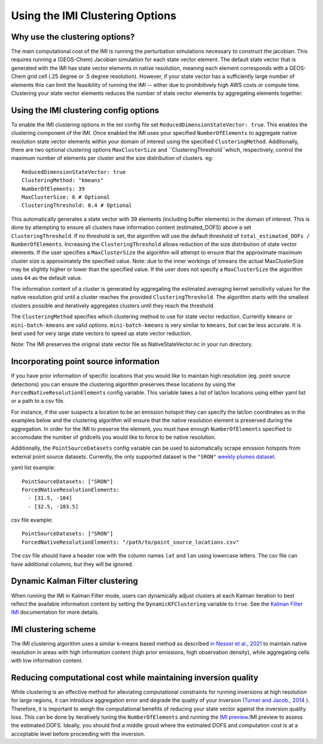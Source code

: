 Using the IMI Clustering Options
================================

Why use the clustering options?
-------------------------------
The main computational cost of the IMI is running the perturbation simulations necessary to 
construct the jacobian. This requires running a (GEOS-Chem) Jacobian simulation for each 
state vector element. The default state vector that is generated with the IMI has state 
vector elements in native resolution, meaning each element corresponds with a GEOS-Chem grid 
cell (.25 degree or .5 degree resolution). However, if your state vector has a sufficiently 
large number of elements this can limit the feasibility of running the IMI -- either due to
prohibitively high AWS costs or compute time. Clustering your state vector elements reduces 
the number of state vector elements by aggregating elements together. 

Using the IMI clustering config options
---------------------------------------
To enable the IMI clustering options in the imi config file set 
``ReducedDimensionStateVector: true``. This enables the clustering component of the IMI. 
Once enabled the IMI uses your specified ``NumberOfElements`` to aggregate native resolution state vector elements 
within your domain of interest using the specified ``ClusteringMethod``. Additionally, there are two optional 
clustering options ``MaxClusterSize`` and ``ClusteringThreshold``which, respectively, control the maximum number 
of elements per cluster and the size distribution of clusters. eg:

::

    ReducedDimensionStateVector: true
    ClusteringMethod: "kmeans"
    NumberOfElements: 39
    MaxClusterSize: 6 # Optional
    ClusteringThreshold: 0.4 # Optional

This automatically generates a state vector with 39 elements (including buffer elements) in the 
domain of interest. This is done by attempting to ensure all clusters have information content 
(estimated_DOFS) above a set ``ClusteringThreshold``. If no threshold is set, the algorithm 
will use the default threshold of ``total_estimated_DOFs / NumberOfElements``. Increasing the 
``ClusteringThreshold`` allows reduction of the size distribution of state vector elements. If the 
user specifies a ``MaxClusterSize`` the algorithm will attempt to ensure that the approximate maximum 
cluster size is approximately the specified value. Note: due to the inner workings of kmeans the 
actual MaxClusterSize may be slightly higher or lower than the specified value. If the user does not 
specify a ``MaxClusterSize`` the algorithm uses ``64`` as the default value.

The information content of a cluster is generated by aggregating the estimated averaging kernel sensitivity 
values for the native resolution grid until a cluster reaches the provided ``ClusteringThreshold``. 
The algorithm starts with the smallest clusters possible and iteratively aggregates clusters until they
reach the threshold.

The ``ClusteringMethod`` specifies which clustering method to use for state vector reduction. Currently 
``kmeans`` or ``mini-batch-kmeans`` are valid options. ``mini-batch-kmeans`` is very similar to ``kmeans``, 
but can be less accurate. It is best used for very large state vectors to speed up state vector reduction.

Note: The IMI preserves the original state vector file as NativeStateVector.nc in your run directory.

Incorporating point source information
--------------------------------------

If you have prior information of specific locations that you would like to maintain high resolution 
(eg. point source detections) you can ensure the clustering algorithm preserves these locations by 
using the ``ForcedNativeResolutionElements`` config variable. This variable takes a list of lat/lon 
locations using either yaml list or a path to a csv file.

For instance, if the user suspects a location to be an emission hotspot they can specify the 
lat/lon coordinates as in the examples below and the clustering algorithm will ensure that the
native resolution element is preserved during the aggregation. In order for the IMI to 
preserve the element, you must have enough ``NumberOfElements`` specified to accomodate the 
number of gridcells you would like to force to be native resolution.

Additionally, the ``PointSourceDatasets`` config variable can be used to automatically scrape emission 
hotspots from external point source datasets. Currently, the only supported dataset is the ``"SRON"`` 
`weekly plumes dataset <https://earth.sron.nl/methane-emissions/>`_.

yaml list example:
::
    
    PointSourceDatasets: ["SRON"]
    ForcedNativeResolutionElements:
      - [31.5, -104]
      - [32.5, -103.5]

csv file example:
::
    
    PointSourceDatasets: ["SRON"]
    ForcedNativeResolutionElements: "/path/to/point_source_locations.csv"

The csv file should have a header row with the column names ``lat`` and ``lon`` using lowercase letters. 
The csv file can have additional columns, but they will be ignored.

Dynamic Kalman Filter clustering
--------------------------------
When running the IMI in Kalman Filter mode, users can dynamically adjust clusters at each Kalman iteration 
to best reflect the available information content by setting the ``DynamicKFClustering`` variable to 
``true``. See the `Kalman Filter IMI <../advanced/kalman-filter-mode.html>`__ documentation for more details.

IMI clustering scheme
---------------------
The IMI clustering algorithm uses a similar k-means based method as described 
`in Nesser et al., 2021 <https://doi.org/10.5194/amt-14-5521-2021>`_ to maintain native 
resolution in areas with high information content (high prior emissions, high observation 
density), while aggregating cells with low information content.

Reducing computational cost while maintaining inversion quality
---------------------------------------------------------------
While clustering is an effective method for alleviating computational constraints for 
running inversions at high resolution for large regions, it can introduce aggregation error
and degrade the quality of your inversion 
(`Turner and Jacob., 2014 <https://doi.org/10.5194/acp-15-7039-2015>`_ ). 
Therefore, it is important to weigh the computational benefits of reducing your state vector
against the inversion quality loss. This can be done by iteratively tuning the ``NumberOfElements`` 
and running the `IMI preview <../advanced/imi-preview.html>`__.IMI preview to assess 
the estimated DOFS. Ideally, you should find a middle groud where the estimated DOFS and 
computation cost is at a acceptable level before proceeding with the inversion.

